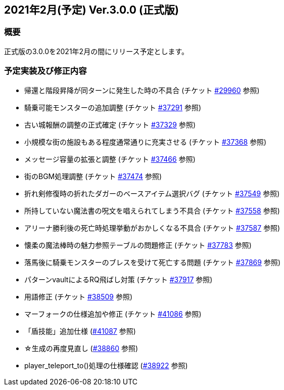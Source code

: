 :lang: ja
:doctype: article

## 2021年2月(予定) Ver.3.0.0 (正式版)

### 概要

正式版の3.0.0を2021年2月の間にリリース予定とします。

### 予定実装及び修正内容

* 帰還と階段昇降が同ターンに発生した時の不具合 (チケット link:https://osdn.net/projects/hengband/ticket/29960[#29960] 参照)
* 騎乗可能モンスターの追加調整 (チケット link:https://osdn.net/projects/hengband/ticket/37291[#37291] 参照)
* 古い城報酬の調整の正式確定 (チケット link:https://osdn.net/projects/hengband/ticket/37329[#37329] 参照)
* 小規模な街の施設もある程度通常通りに充実させる (チケット link:https://osdn.net/projects/hengband/ticket/37368[#37368] 参照)
* メッセージ容量の拡張と調整 (チケット link:https://osdn.net/projects/hengband/ticket/37466[#37466] 参照)
* 街のBGM処理調整 (チケット link:https://osdn.net/projects/hengband/ticket/37474[#37474] 参照)
* 折れ剣修復時の折れたダガーのベースアイテム選択バグ (チケット link:https://osdn.net/projects/hengband/ticket/37549[#37549] 参照)
* 所持していない魔法書の呪文を唱えられてしまう不具合 (チケット link:https://osdn.net/projects/hengband/ticket/37558[#37558] 参照)
* アリーナ勝利後の死亡時処理挙動がおかしくなる不具合 (チケット link:https://osdn.net/projects/hengband/ticket/37587[#37587] 参照)
* 懐柔の魔法棒時の魅力参照テーブルの問題修正 (チケット link:https://osdn.net/projects/hengband/ticket/37783[#37783] 参照)
* 落馬後に騎乗モンスターのブレスを受けて死亡する問題 (チケット link:https://osdn.net/projects/hengband/ticket/37869[#37869] 参照)
* パターンvaultによるRQ飛ばし対策 (チケット link:https://osdn.net/projects/hengband/ticket/37917[#37917] 参照)
* 用語修正 (チケット link:https://osdn.net/projects/hengband/ticket/38509[#38509] 参照)
* マーフォークの仕様追加や修正 (チケット link:https://osdn.net/projects/hengband/ticket/41086[#41086] 参照)
* 「盾技能」追加仕様 (link:https://osdn.net/projects/hengband/ticket/41087[#41087] 参照)
* ☆生成の再度見直し (link:https://osdn.net/projects/hengband/ticket/38860[#38860] 参照)
* player_teleport_to()処理の仕様確認 (link:https://osdn.net/projects/hengband/ticket/38922[#38922] 参照)